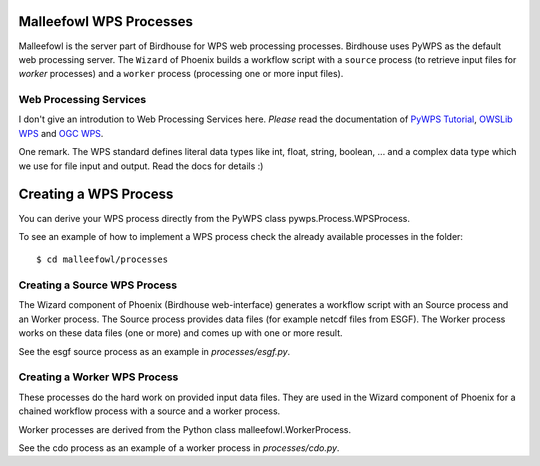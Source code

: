 .. _malleefowl:

Malleefowl WPS Processes
========================

Malleefowl is the server part of Birdhouse for WPS web processing
processes. Birdhouse uses PyWPS as the default web processing server. The
``Wizard`` of Phoenix builds a workflow script with a ``source`` process
(to retrieve input files for `worker` processes) and a ``worker`` process
(processing one or more input files).

Web Processing Services
-----------------------

I don't give an introdution to Web Processing Services here. *Please*
read the documentation of `PyWPS Tutorial`_, `OWSLib WPS`_ and `OGC WPS`_.

One remark. The WPS standard defines literal data types like int,
float, string, boolean, ... and a complex data type which we use for
file input and output. Read the docs for details :)

Creating a WPS Process
======================

You can derive your WPS process directly from the PyWPS class
pywps.Process.WPSProcess.

To see an example of how to implement a WPS process check the already
available processes in the folder::

        $ cd malleefowl/processes

Creating a Source WPS Process
-----------------------------

The Wizard component of Phoenix (Birdhouse web-interface) generates a
workflow script with an Source process and an Worker process. The
Source process provides data files (for example netcdf files from
ESGF). The Worker process works on these data files (one or more) and
comes up with one or more result.

See the esgf source process as an example in `processes/esgf.py`.

Creating a Worker WPS Process
-----------------------------

These processes do the hard work on provided input data files. They
are used in the Wizard component of Phoenix for a chained workflow
process with a source and a worker process.

Worker processes are derived from the Python class malleefowl.WorkerProcess.

See the cdo process as an example of a worker process in `processes/cdo.py`.

.. _`OGC WPS`: http://www.opengeospatial.org/standards/wps/
.. _`PyWPS`: http://pywps.org/
.. _`PyWPS Tutorial`: http://pywps.org/docs/
.. _`OWSLib WPS`: http://geopython.github.io/OWSLib/#wps
